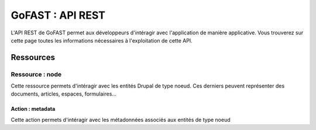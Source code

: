 ********************************************
GoFAST :  API REST 
********************************************

L'API REST de GoFAST permet aux développeurs d'intéragir avec l'application de manière applicative. Vous trouverez sur cette page toutes les informations nécessaires à l'exploitation de cette API.

Ressources
############################################

Ressource : node
**********************

Cette ressource permets d'intéragir avec les entités Drupal de type noeud. Ces derniers peuvent représenter des documents, articles, espaces, formulaires...

Action : metadata
~~~~~~~~~~~~~~~~~~~~~~~~~~~~~~~~~~

Cette action permets d'intéragir avec les métadonnées associés aux entités de type noeud
